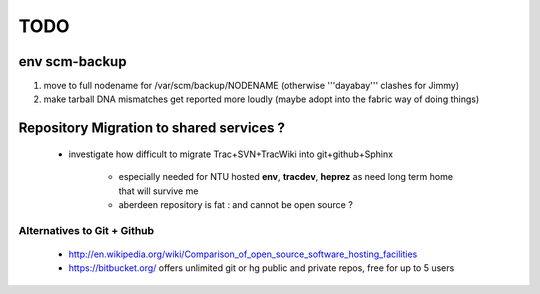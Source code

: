 TODO
=====

env scm-backup
------------------

#. move to full nodename for /var/scm/backup/NODENAME  (otherwise '''dayabay''' clashes for Jimmy)
#. make tarball DNA mismatches get reported more loudly (maybe adopt into the fabric way of doing things) 


Repository Migration to shared services ?
------------------------------------------

 * investigate how difficult to migrate Trac+SVN+TracWiki into git+github+Sphinx
    
     * especially needed for NTU hosted **env**, **tracdev**, **heprez** as need long term home that will survive me
     
     * aberdeen repository is fat : and cannot be open source ?  


Alternatives to Git + Github
~~~~~~~~~~~~~~~~~~~~~~~~~~~~~~~

 * http://en.wikipedia.org/wiki/Comparison_of_open_source_software_hosting_facilities
 * https://bitbucket.org/  offers unlimited git or hg public and private repos, free for up to 5 users





